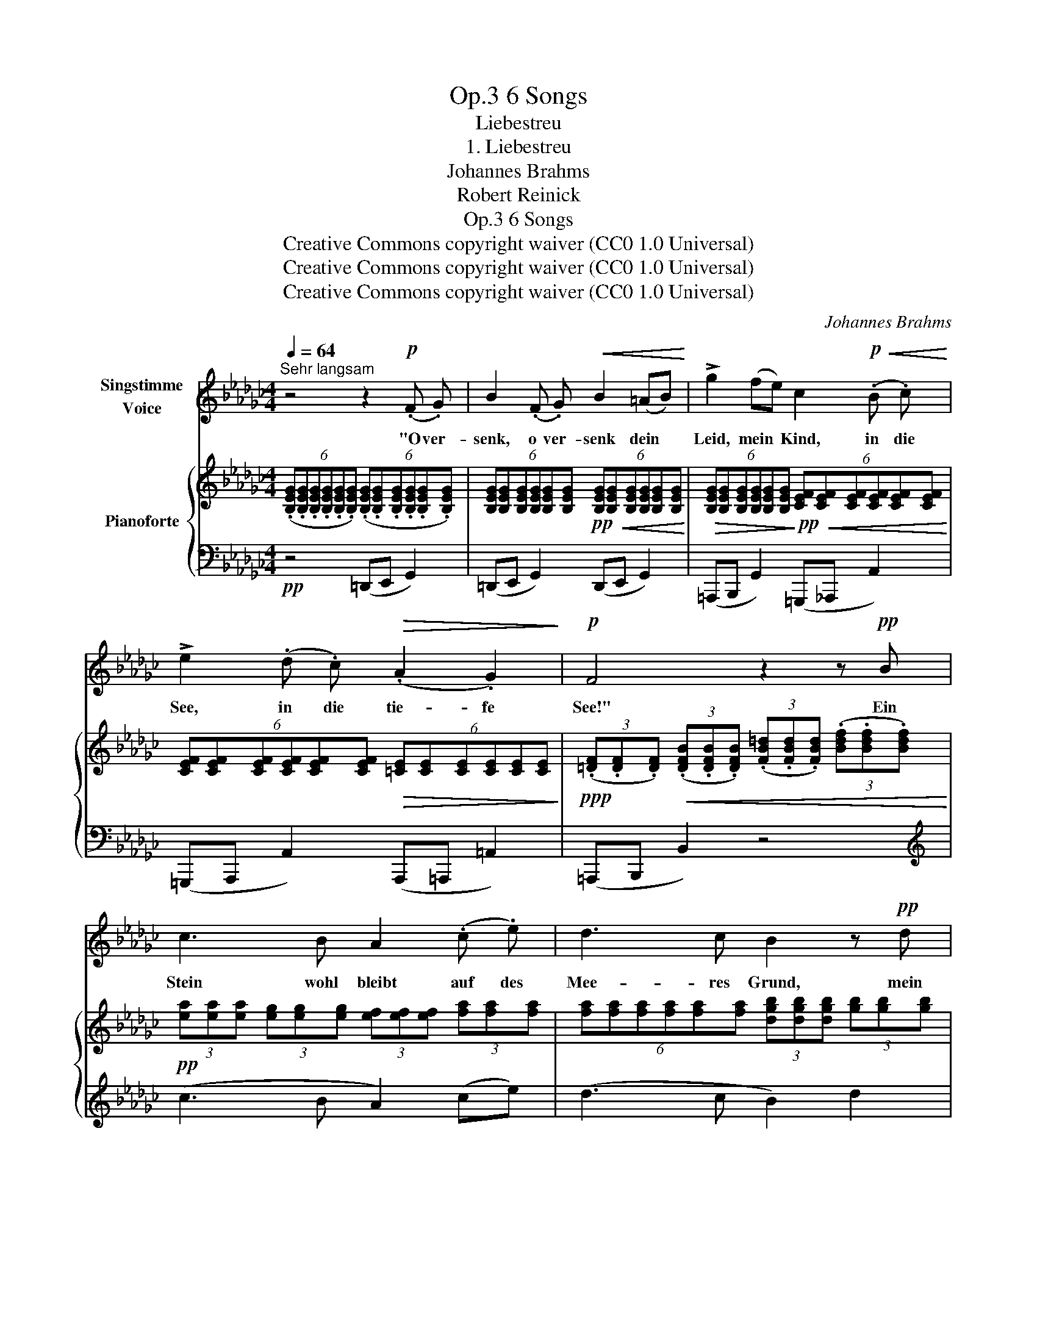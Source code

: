X:1
T:6 Songs, Op.3
T:Liebestreu
T:1. Liebestreu
T:Johannes Brahms
T:Robert Reinick
T:6 Songs, Op.3
T:Creative Commons copyright waiver (CC0 1.0 Universal) 
T:Creative Commons copyright waiver (CC0 1.0 Universal) 
T:Creative Commons copyright waiver (CC0 1.0 Universal) 
C:Johannes Brahms
Z:Robert Reinick
Z:Creative Commons copyright waiver (CC0 1.0 Universal)
Z:
%%score 1 { 2 | ( 3 4 ) }
L:1/8
Q:1/4=64
M:4/4
K:Gb
V:1 treble nm="Singstimme\nVoice"
V:2 treble nm="Pianoforte"
V:3 bass 
V:4 bass 
V:1
"^Sehr langsam" z4 z2!p! (.F .G) | B2 (.F .G)!<(! B2 (=AB)!<)! | !>!g2 (fe) c2!p!!<(! (.B .c)!<)! | %3
w: "O ver-|senk, o ver- senk dein *|Leid, mein * Kind, in die|
 !>!e2 (.d .c)!>(! (.A2 .G2)!>)! |!p! F4 z2 z!pp! B | c3 B A2 (.c .e) | d3 c B2 z!pp! d | %7
w: See, in die tie- fe|See!" Ein|Stein wohl bleibt auf des|Mee- res Grund, mein|
!<(! g4-!<)! g2 =c2 | d4!<(! =d3 d!<)! |!>(! e6!>)!!pp! z2 | %10
w: Leid _ kommt|stets in die|Höh.|
[Q:1/4=70]"^Poco piu mosso" z4 z2!p! (.F .G) | B2 (F!<(!G) B2 (=AB)!<)! | %12
w: "Und die|Lieb, die _ du im _|
!>(! g2 (fe)!>)!!p! c2 (.B .c) | e2 (.d!>(! .c) (.A2 .G2)!>)! | %14
w: Her- zen _ trägst, brich sie|ab, brich sie ab, mein|
[Q:1/4=60]"^rit." F4 z2!pp![Q:1/4=64]"^Tempo I" (.B .B) | c3 B A2 (ce) | %16
w: Kind!" Ob die|Blum auch stirbt, wenn *|
 d3 c B2!pp!!<(! (.d .d)!<)! |!<(! g4-!<)! g2 =c2 |!<(! d6 =d2!<)! | %19
w: man sie bricht, treue *|Lieb _ nicht|so ge-|
"^ancora più mosso"[Q:1/4=70] e6[Q:1/4=72]"^.6" z2[Q:1/4=70]"^.1"[Q:1/4=70]"^.2"[Q:1/4=70]"^.4"[Q:1/4=70]"^.6"[Q:1/4=71][Q:1/4=71]"^.4"[Q:1/4=72][Q:1/4=73]"^.3"[Q:1/4=74]"^.2" | %20
w: schwind.|
[Q:1/4=75]"^.2" z4[Q:1/4=83]"^.8" z2"^agitato"[Q:1/4=90] (.F .G)[Q:1/4=76]"^.3"[Q:1/4=77]"^.5"[Q:1/4=78]"^.9"[Q:1/4=80]"^.4"[Q:1/4=82][Q:1/4=85]"^.7"[Q:1/4=86]"^.7"[Q:1/4=87]"^.8" | %21
w: "Und die|
!f! B2 (.F .G)!<(! B2 (=AB)!<)! | !>!g2 (fe) c2!<(! (.B .c)!<)! | e2 (d c) (.A2 .G2) | %24
w: Treu, und die Treu, 'swar *|nur ein * Wort, in den|Wind da- * mit hin-|
 F4 z2 z!f! B | B2 ^F =G!<(! B2 A B!<)! | !>!=g2 (.f .e) =c2!<(! (.c .f)!<)! | %27
w: aus." O|Mut- ter, und split- tert der|Fels auch im Wind, mei- ne|
 !>!a2 (.=g .f) !>!e2 !>!_c2 |"^sempre rit. e dim. sin al fine"[Q:1/4=75] B4 z4 | z4 z2 _c2 | %30
w: Treu- e, die hält ihn|aus,|die|
 B4 z2 A2 | G4 z2 F2 |!pp!!>(! E6!>)! z2 | z8 | !fermata!z8 |] %35
w: hält, die|hält ihn|aus.|||
V:2
 (6:4:6(.[B,EG].[B,EG].[B,EG].[B,EG].[B,EG].[B,EG]) (6:4:6(.[B,EG].[B,EG].[B,EG].[B,EG].[B,EG].[B,EG]) | %1
 (6:4:6[B,EG][B,EG][B,EG][B,EG][B,EG][B,EG]!pp!!<(! (6:4:6[B,EG][B,EG][B,EG][B,EG][B,EG][B,EG]!<)! | %2
!>(! (6:4:6[B,EG][B,EG][B,EG][B,EG][B,EG][B,EG]!>)!!pp!!<(! (6:4:6[CEF][CEF][CEF][CEF][CEF][CEF]!<)! | %3
 (6:4:6[CEF][CEF][CEF][CEF][CEF][CEF]!>(! (6:4:6[=CE][CE][CE][CE][CE][CE]!>)! | %4
!ppp! (3(.[=DF].[DF].[DF])!<(! (3(.[DFB].[DFB].[DFB]) (3(.[FB=d].[FBd].[FBd]) (3(.[Bdf].[Bdf].[Bdf])!<)! | %5
!pp! (3[ea][ea][ea] (3[eg][eg][eg] (3[ef][ef][ef] (3[fa][fa][fa] | %6
 (6:4:6[fa][fa][fa][fa][fa][fa] (3[dgb][dgb][dgb] (3[gb][gb][gb] | %7
!<(! (3[gbd'][gbd'][gbd'] (3[g=a=c'][gac'][gac']!<)!!>(! (3[gbd'][gbd'][gbd'] (3[gac'][gac'][gac']!>)! | %8
!pp! (6:4:6[gbd'][gbd'][gbd'][gbd'][gbd'][gbd'] (6:4:6[_fgb=d'][fgbd'][fgbd'][fgbd'][fgbd'][fgbd'] | %9
 (3[egc'e'][egc'e'][egc'e'] (3[egc'][egc'][egc'] (3[ceg][ceg][ceg] (3[Gce][Gce][Gce] | %10
 (3[EGc][EGc][EGc] (3[CEG][CEG][CEG]!p! (6:4:6[B,EG][B,EG][B,EG][B,EG][B,EG][B,EG] | %11
 (6:4:6[B,EG][B,EG][B,EG]!<(![B,EG][B,EG][B,EG] (6:4:6[B,EG][B,EG][B,EG][B,EG][B,EG][B,EG]!<)! | %12
!>(! (6:4:6[B,EG][B,EG][B,EG][B,EG][B,EG][B,EG] (6:4:6[CEF][CEF]!>)!!p![CEF][CEF][CEF][CEF] | %13
 (6:4:6[CEF][CEF][CEF][CEF][CEF][CEF]!>(! (6:4:6[=CE][CE][CE][CE][CE][CE]!>)! | %14
 (3[=DF][DF][DF] (3[DFB][DFB][DFB] (3[FB=d][FBd][FBd]!pp! (3[Bdf][Bdf][Bdf] | %15
 (3[ea][ea][ea] (3[eg][eg][eg] (3[ef][ef][ef] (3[fa][fa][fa] | %16
 (6:4:6[fa][fa][fa][fa][fa][fa] (3[dgb][dgb][dgb] (3[gb][gb][gb] | %17
!<(! (3[gbd'][gbd'][gbd'] (3[g=a=c'][gac'][gac']!<)!!>(! (3[gbd'][gbd'][gbd'] (3[gac'][gac'][gac']!>)! | %18
 (6:4:6[gbd'][gbd'][gbd'][gbd'][gbd'][gbd'] (6:4:6[_fgb=d'][fgbd'][fgbd'][fgbd'][fgbd'][fgbd'] | %19
!>(! (3[egc'e'][egc'e'][egc'e'] (3[egc'][egc'][egc']!>)!!<(! (3[ceg][ceg][ceg] (3[Gce][Gce][Gce]!<)! | %20
 (3[EGc][EGc][EGc] (3[CEG][CEG][CEG] (6:4:6.[B,EG].[B,EG].[B,EG].[B,EG].[B,EG].[B,EG] | %21
 (6:4:6[B,EG][B,EG][B,EG][B,EG][B,EG][B,EG] (6:4:6[B,EG][B,EG][B,EG][B,EG][B,EG][B,EG] | %22
 (6:4:6[B,EG][B,EG][B,EG][B,EG][B,EG][B,EG] (6:4:6[CEF][CEF][CEF][CEF][CEF][CEF] | %23
 (6:4:6[CEF][CEF][CEF][CEF][CEF][CEF] (6:4:6[=CE][CE][CE][CE][CE][CE] | %24
 (3[=DF][DF][DF]!<(! (3[DFB][DFB][DFB] (3[FB=d][FBd][FBd] (3[_ABdf][ABdf][ABdf]!<)! | %25
 (6:4:6[=GBe=g][GBeg][GBeg][GBeg][GBeg][GBeg] (6:4:6[GBeg][GBeg][GBeg][GBeg][GBeg][GBeg] | %26
 (3[=GBe=g][GBeg][GBeg] (3[GBf][GBf][GBe] (3[EF=c][EFc][EFc] (3[EFc][EFc][Acf] | %27
 (3[A=cea][Acea][Acea] (3[Ace=g][Aceg][Acef] (3[FA_ce][FAce][FAce] (3[EFAc][EFAc][EFAc] | %28
 (6:4:6[=DFAB][DFAB][DFAB][DFAB][DFAB][DFAB] (6:4:6[DFA][DFA][DFA][DFA][DFA][DFA] | %29
 (6:4:6[=CFA][CFA][CFA][CFA][CFA][CFA] (6:4:6[_CFA][CFA][CFA][CFA][CFA][CFA] | %30
 (6:4:6[B,DG][B,DG][B,DG][B,DG][B,DG][B,DG] (6:4:6[A,CF][A,CF][A,CF][A,CF][A,CF][A,CF] | %31
 (6:4:6[G,B,E][G,B,E][G,B,E][G,B,E][G,B,E][G,B,E][K:bass] (3[F,B,E][F,B,E][F,B,E] (3[F,B,=D][F,B,D][F,B,D] | %32
 (6:4:6[G,B,E][G,B,E][G,B,E][G,B,E][G,B,E][G,B,E] (6:4:6[G,B,E][G,B,E][G,B,E][G,B,E][G,E][G,B,E] | %33
 (6:4:6[G,B,E][G,B,E][G,B,E][G,B,E][G,B,E][G,B,E] (6:4:6[G,B,E][G,B,E][G,B,E][G,B,E][G,E][G,B,E] | %34
 !fermata![G,B,E]8 |] %35
V:3
!pp! z4 (=D,,E,, G,,2) | (=D,,E,, G,,2) (D,,E,, G,,2) | (=A,,,B,,, G,,2) (=G,,,_A,,, A,,2) | %3
 (=G,,,A,,, A,,2) (A,,,=A,,, =A,,2) | (=A,,,B,,, B,,2) z4 |[K:treble] (c3 B A2) (ce) | %6
 (d3 c B2) d2 | (!>!_f2 e2 f2 e2) |!<(! (_f2 d2 B2 G2)!<)! | [CG]6 z2 |[K:bass] z4 (=D,,E,, G,,2) | %11
 (=D,,E,, G,,2) (D,,E,, G,,2) | (=A,,,B,,, G,,2) (=G,,,_A,,, A,,2) | %13
 (=G,,,A,,, A,,2) (A,,,=A,,, =A,,2) |"^rit. dim." (=A,,,B,,, B,,2) z4 |[K:treble] (c3 B A2) (ce) | %16
 (d3 c B2) d2 | (!>!_f2 e2 f2 e2) |!<(! (_f2 d2 B2 G2)!<)! |"^ancora più mosso agitato" [CG]6 z2 | %20
[K:bass] z4 (=D,,E,, G,,2) |!f! (=D,,E,, G,,2)!<(! (D,,E,, G,,2)!<)! | %22
 (=A,,,B,,, G,,2) (=G,,,_A,,, A,,2) | (=G,,,A,,, A,,2) (A,,,=A,,, =A,,2) | %24
 (=A,,,B,,, B,,2) (=A,,B,, B,2) |!f! (=A,,,B,,, B,,2) (=A,,B,, B,2) | %26
 (^F,,,=G,,, =G,,2)!<(! (G,,A,, A,2)!<)! | (=E,,,F,,, F,,2) (=G,,,A,,, A,,2) | %28
"^dim." (=A,,,B,,,- [B,,,B,,]2-) ([B,,,B,,]=B,,,- [B,,,=B,,]2-) | %29
 ([B,,,B,,]=C,,- [C,,=C,]2-) ([C,,C,]D,,- [D,,D,]2-) | %30
 ([D,,D,]D,,- [D,,D,]2-) ([D,,D,]A,,,- [A,,,A,,]2-) | %31
 ([A,,,A,,]B,,,- [B,,,B,,]2-) ([B,,,B,,]B,,,- [B,,,B,,]2) |!pp! (=D,,E,, G,,4) (=A,,,B,,, | %33
!>(! E,,4) (F,,,2 G,,,2!>)! |!ppp! !fermata!E,,,8) |] %35
V:4
 x8 | x8 | x8 | x8 | x8 |[K:treble] x8 | x8 | G4 G4 | G6 G2 | x8 |[K:bass] x8 | x8 | x8 | x8 | x8 | %15
[K:treble] x8 | x8 | G4 G4 | G6 G2 | x8 |[K:bass] x8 | x8 | x8 | x8 | x8 | x8 | x8 | x8 | x8 | x8 | %30
 x8 | x8 | x8 | x8 | x8 |] %35

